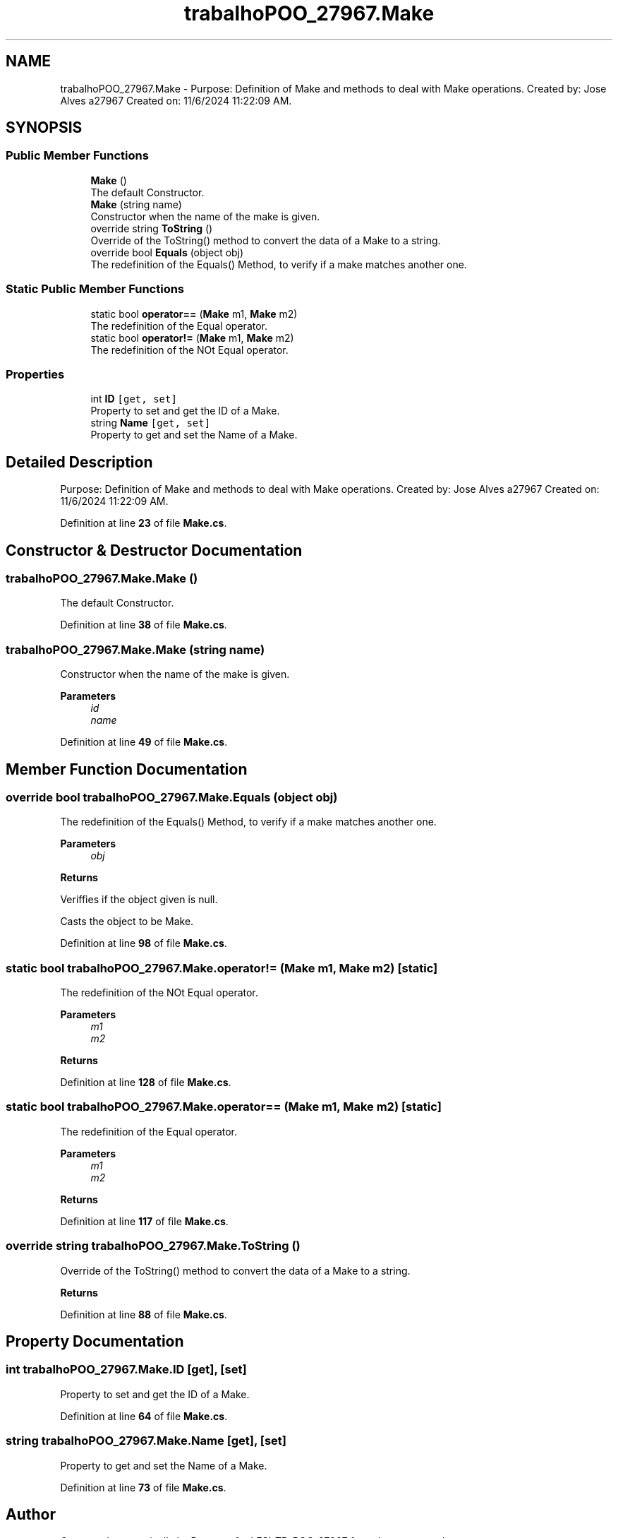 .TH "trabalhoPOO_27967.Make" 3 "Version v 1.0" "LESI_TP_POO_27967" \" -*- nroff -*-
.ad l
.nh
.SH NAME
trabalhoPOO_27967.Make \- Purpose: Definition of Make and methods to deal with Make operations\&. Created by: Jose Alves a27967 Created on: 11/6/2024 11:22:09 AM\&.  

.SH SYNOPSIS
.br
.PP
.SS "Public Member Functions"

.in +1c
.ti -1c
.RI "\fBMake\fP ()"
.br
.RI "The default Constructor\&. "
.ti -1c
.RI "\fBMake\fP (string name)"
.br
.RI "Constructor when the name of the make is given\&. "
.ti -1c
.RI "override string \fBToString\fP ()"
.br
.RI "Override of the ToString() method to convert the data of a Make to a string\&. "
.ti -1c
.RI "override bool \fBEquals\fP (object obj)"
.br
.RI "The redefinition of the Equals() Method, to verify if a make matches another one\&. "
.in -1c
.SS "Static Public Member Functions"

.in +1c
.ti -1c
.RI "static bool \fBoperator==\fP (\fBMake\fP m1, \fBMake\fP m2)"
.br
.RI "The redefinition of the Equal operator\&. "
.ti -1c
.RI "static bool \fBoperator!=\fP (\fBMake\fP m1, \fBMake\fP m2)"
.br
.RI "The redefinition of the NOt Equal operator\&. "
.in -1c
.SS "Properties"

.in +1c
.ti -1c
.RI "int \fBID\fP\fC [get, set]\fP"
.br
.RI "Property to set and get the ID of a Make\&. "
.ti -1c
.RI "string \fBName\fP\fC [get, set]\fP"
.br
.RI "Property to get and set the Name of a Make\&. "
.in -1c
.SH "Detailed Description"
.PP 
Purpose: Definition of Make and methods to deal with Make operations\&. Created by: Jose Alves a27967 Created on: 11/6/2024 11:22:09 AM\&. 


.PP
Definition at line \fB23\fP of file \fBMake\&.cs\fP\&.
.SH "Constructor & Destructor Documentation"
.PP 
.SS "trabalhoPOO_27967\&.Make\&.Make ()"

.PP
The default Constructor\&. 
.PP
Definition at line \fB38\fP of file \fBMake\&.cs\fP\&.
.SS "trabalhoPOO_27967\&.Make\&.Make (string name)"

.PP
Constructor when the name of the make is given\&. 
.PP
\fBParameters\fP
.RS 4
\fIid\fP 
.br
\fIname\fP 
.RE
.PP

.PP
Definition at line \fB49\fP of file \fBMake\&.cs\fP\&.
.SH "Member Function Documentation"
.PP 
.SS "override bool trabalhoPOO_27967\&.Make\&.Equals (object obj)"

.PP
The redefinition of the Equals() Method, to verify if a make matches another one\&. 
.PP
\fBParameters\fP
.RS 4
\fIobj\fP 
.RE
.PP
\fBReturns\fP
.RS 4
.RE
.PP
Veriffies if the object given is null\&.
.PP
Casts the object to be Make\&.
.PP
Definition at line \fB98\fP of file \fBMake\&.cs\fP\&.
.SS "static bool trabalhoPOO_27967\&.Make\&.operator!= (\fBMake\fP m1, \fBMake\fP m2)\fC [static]\fP"

.PP
The redefinition of the NOt Equal operator\&. 
.PP
\fBParameters\fP
.RS 4
\fIm1\fP 
.br
\fIm2\fP 
.RE
.PP
\fBReturns\fP
.RS 4
.RE
.PP

.PP
Definition at line \fB128\fP of file \fBMake\&.cs\fP\&.
.SS "static bool trabalhoPOO_27967\&.Make\&.operator== (\fBMake\fP m1, \fBMake\fP m2)\fC [static]\fP"

.PP
The redefinition of the Equal operator\&. 
.PP
\fBParameters\fP
.RS 4
\fIm1\fP 
.br
\fIm2\fP 
.RE
.PP
\fBReturns\fP
.RS 4
.RE
.PP

.PP
Definition at line \fB117\fP of file \fBMake\&.cs\fP\&.
.SS "override string trabalhoPOO_27967\&.Make\&.ToString ()"

.PP
Override of the ToString() method to convert the data of a Make to a string\&. 
.PP
\fBReturns\fP
.RS 4

.RE
.PP

.PP
Definition at line \fB88\fP of file \fBMake\&.cs\fP\&.
.SH "Property Documentation"
.PP 
.SS "int trabalhoPOO_27967\&.Make\&.ID\fC [get]\fP, \fC [set]\fP"

.PP
Property to set and get the ID of a Make\&. 
.PP
Definition at line \fB64\fP of file \fBMake\&.cs\fP\&.
.SS "string trabalhoPOO_27967\&.Make\&.Name\fC [get]\fP, \fC [set]\fP"

.PP
Property to get and set the Name of a Make\&. 
.PP
Definition at line \fB73\fP of file \fBMake\&.cs\fP\&.

.SH "Author"
.PP 
Generated automatically by Doxygen for LESI_TP_POO_27967 from the source code\&.
